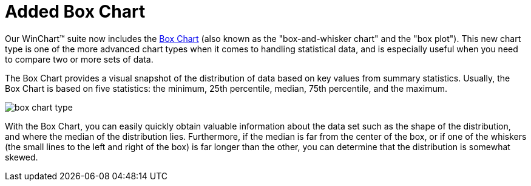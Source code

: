 ﻿////

|metadata|
{
    "name": "winchart-added-box-chart-whats-new-2006-1",
    "controlName": [],
    "tags": [],
    "guid": "{157596C8-E6D6-4408-8A03-530DF7F8ACAB}",  
    "buildFlags": [],
    "createdOn": "0001-01-01T00:00:00Z"
}
|metadata|
////

= Added Box Chart

Our WinChart™ suite now includes the link:chart-about-box-charts.html[Box Chart] (also known as the "box-and-whisker chart" and the "box plot"). This new chart type is one of the more advanced chart types when it comes to handling statistical data, and is especially useful when you need to compare two or more sets of data.

The Box Chart provides a visual snapshot of the distribution of data based on key values from summary statistics. Usually, the Box Chart is based on five statistics: the minimum, 25th percentile, median, 75th percentile, and the maximum.

image::Images/WinChart_Added_Box_Chart_Whats_New_2006_1_01.png[box chart type]

With the Box Chart, you can easily quickly obtain valuable information about the data set such as the shape of the distribution, and where the median of the distribution lies. Furthermore, if the median is far from the center of the box, or if one of the whiskers (the small lines to the left and right of the box) is far longer than the other, you can determine that the distribution is somewhat skewed.